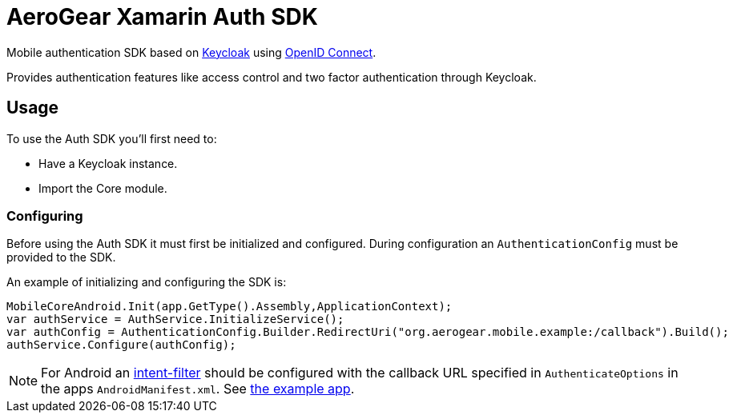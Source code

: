 = AeroGear Xamarin Auth SDK

Mobile authentication SDK based on link:http://www.keycloak.org/[Keycloak] using link:http://openid.net/connect/[OpenID Connect].

Provides authentication features like access control and two factor authentication through Keycloak.

== Usage

To use the Auth SDK you'll first need to:

* Have a Keycloak instance.
* Import the Core module.

=== Configuring

Before using the Auth SDK it must first be initialized and configured. During
configuration an `AuthenticationConfig` must be provided to the SDK.

An example of initializing and configuring the
SDK is:

[source,csharp]
----
MobileCoreAndroid.Init(app.GetType().Assembly,ApplicationContext);
var authService = AuthService.InitializeService();
var authConfig = AuthenticationConfig.Builder.RedirectUri("org.aerogear.mobile.example:/callback").Build();
authService.Configure(authConfig);
----

NOTE: For Android an link:https://developer.android.com/guide/topics/manifest/intent-filter-element[intent-filter]
should be configured with the callback URL specified in `AuthenticateOptions` in
the apps `AndroidManifest.xml`. See link:https://github.com/aerogear/aerogear-xamarin-sdk/blob/master/Example/Example.Android/Properties/AndroidManifest.xml[the example app].
